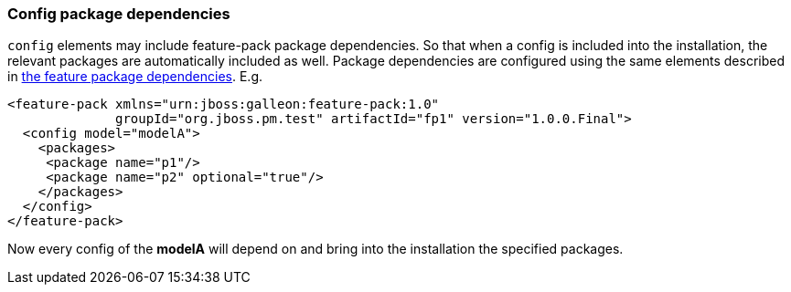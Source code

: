 ### Config package dependencies

`config` elements may include feature-pack package dependencies. So that when a config is included into the installation, the relevant packages are automatically included as well. Package dependencies are configured using the same elements described in <<_feature_package_dependencies,the feature package dependencies>>. E.g.

[source,xml]
----
<feature-pack xmlns="urn:jboss:galleon:feature-pack:1.0"
              groupId="org.jboss.pm.test" artifactId="fp1" version="1.0.0.Final">
  <config model="modelA">
    <packages>
     <package name="p1"/>
     <package name="p2" optional="true"/>
    </packages>
  </config>
</feature-pack>
----

Now every config of the *modelA* will depend on and bring into the installation the specified packages.
